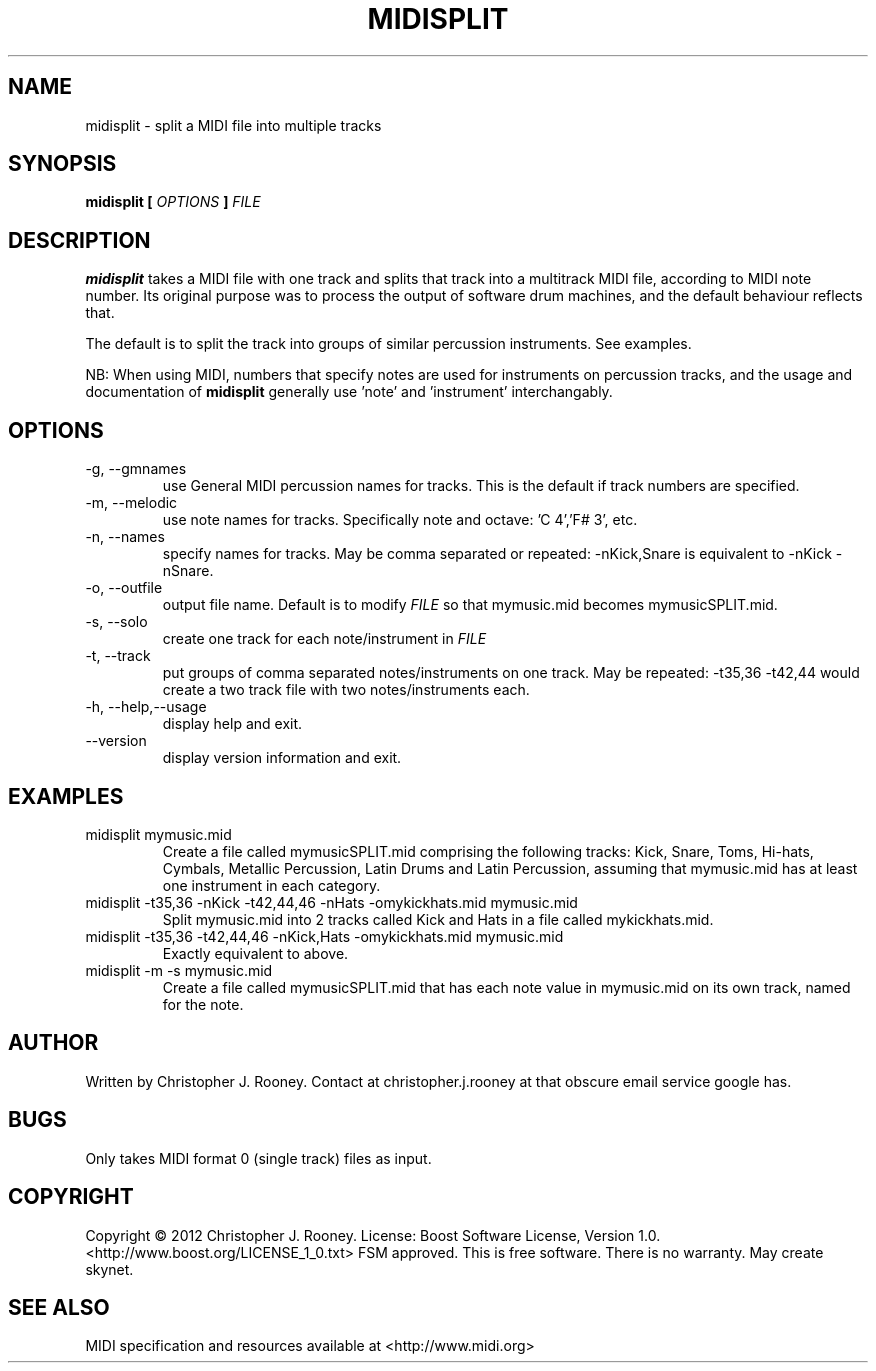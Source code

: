 .TH MIDISPLIT 1 "21 May 2012"
.SH NAME
midisplit \- split a MIDI file into multiple tracks
.SH SYNOPSIS
.B "midisplit"
.B [
.I OPTIONS
.B ]
.I FILE
.SH DESCRIPTION
.B midisplit
takes a MIDI file with one track and splits that track into a multitrack MIDI file, according to MIDI note number.  Its original purpose was to process the output of software drum machines, and the default behaviour reflects that.
.PP
The default is to split the track into groups of similar percussion instruments.  See examples.
.PP
NB: When using MIDI, numbers that specify notes are used for instruments on percussion tracks, and the usage and documentation of
.B midisplit
generally use 'note' and 'instrument' interchangably.
.SH OPTIONS
.B
.IP "\-g, \-\-gmnames"
use General MIDI percussion names for tracks. This is the default if track numbers are specified.
.B
.IP "\-m, \-\-melodic"
use note names for tracks. Specifically note and octave: 'C 4','F# 3', etc.
.B
.IP "\-n, \-\-names"
specify names for tracks.  May be comma separated or repeated: \-nKick,Snare is equivalent to \-nKick \-nSnare.
.B
.IP "\-o, \-\-outfile"
output file name.  Default is to modify
.I FILE
so that mymusic.mid becomes mymusicSPLIT.mid.
.B
.IP "\-s, \-\-solo"
create one track for each note/instrument in
.I FILE
.B
.IP "\-t, \-\-track"
put groups of comma separated notes/instruments on one track.  May be repeated: \-t35,36 \-t42,44 would create a two track file with two notes/instruments each.
.B
.IP "\-h, \-\-help,\-\-usage"
display help and exit.
.B
.IP "\-\-version"
display version information and exit.
.SH EXAMPLES
.IP "midisplit mymusic.mid"
Create a file called mymusicSPLIT.mid comprising the following tracks: Kick, Snare, Toms, Hi\-hats, Cymbals, Metallic Percussion, Latin Drums and Latin Percussion, assuming that mymusic.mid has at least one instrument in each category.
.IP "midisplit \-t35,36 \-nKick \-t42,44,46 \-nHats \-omykickhats.mid mymusic.mid"
Split mymusic.mid into 2 tracks called Kick and Hats in a file called mykickhats.mid.
.IP "midisplit \-t35,36 \-t42,44,46 \-nKick,Hats \-omykickhats.mid mymusic.mid"
Exactly equivalent to above.
.IP "midisplit \-m \-s mymusic.mid"
Create a file called mymusicSPLIT.mid that has each note value in mymusic.mid on its own track, named for the note.
.SH AUTHOR
Written by Christopher J. Rooney. Contact at christopher.j.rooney at that obscure email service google has.
.SH BUGS
Only takes MIDI format 0 (single track) files as input.
.SH COPYRIGHT
Copyright © 2012 Christopher J. Rooney. License: Boost Software License, Version 1.0. <http://www.boost.org/LICENSE_1_0.txt> FSM approved. This is free software. There is no warranty. May create skynet.
.SH SEE ALSO
MIDI specification and resources available at <http://www.midi.org>

